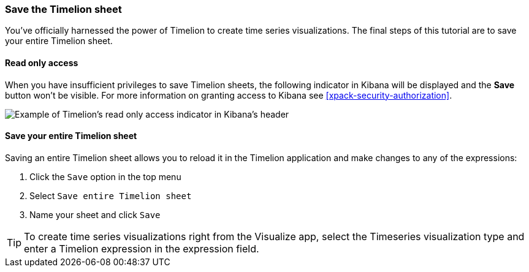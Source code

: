 [[timelion-save]]
=== Save the Timelion sheet

You’ve officially harnessed the power of Timelion to create time series visualizations. The final steps of this tutorial are to save your entire Timelion sheet.

[role="xpack"]
[[timelion-read-only-access]]
==== Read only access
When you have insufficient privileges to save Timelion sheets, the following indicator in Kibana will be
displayed and the *Save* button won't be visible. For more information on granting access to
Kibana see <<xpack-security-authorization>>.

[role="screenshot"]
image::images/timelion-read-only-badge.png[Example of Timelion's read only access indicator in Kibana's header]

==== Save your entire Timelion sheet

Saving an entire Timelion sheet allows you to reload it in the Timelion application and make changes to any of the expressions:

. Click the `Save` option in the top menu
. Select `Save entire Timelion sheet`
. Name your sheet and click `Save`

TIP: To create time series visualizations right from the Visualize
app, select the Timeseries visualization type and enter a Timelion
expression in the expression field.

